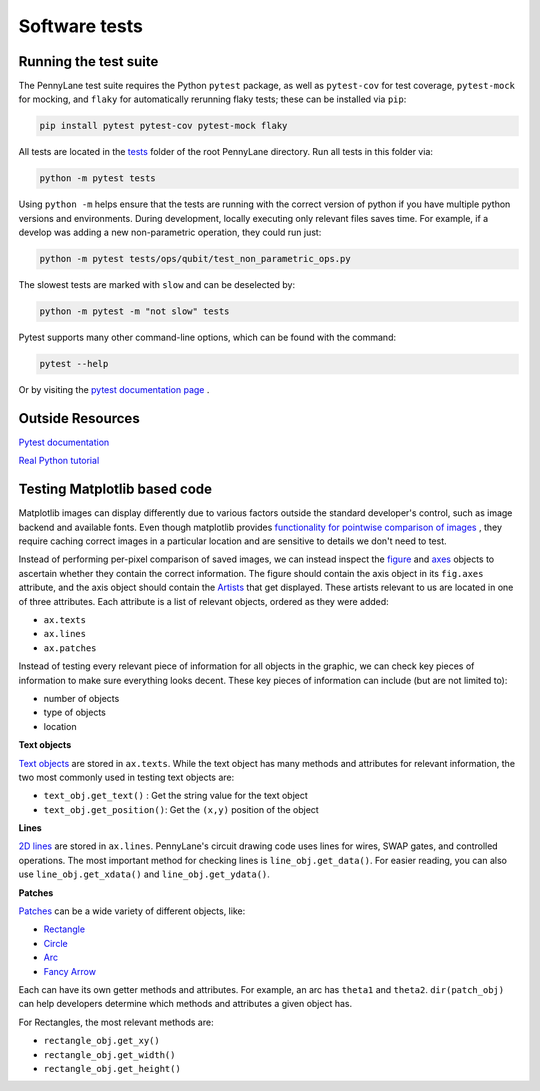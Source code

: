 Software tests
==============

Running the test suite
~~~~~~~~~~~~~~~~~~~~~~

The PennyLane test suite requires the Python ``pytest`` package, as well as ``pytest-cov``
for test coverage, ``pytest-mock`` for mocking, and ``flaky`` for automatically rerunning flaky tests; these can be installed via ``pip``:

.. code-block:: bash

    pip install pytest pytest-cov pytest-mock flaky

All tests are located in the `tests <https://github.com/PennyLaneAI/pennylane/tree/master/tests>`__ folder of the root PennyLane directory. Run all tests in this folder via:

.. code-block:: bash

    python -m pytest tests

Using ``python -m`` helps ensure that the tests are running with the correct version of python if you have multiple python versions and environments.  During development, locally executing only relevant files saves time.  For example, if a develop was adding a new non-parametric operation, they could run just:

.. code-block:: bash

    python -m pytest tests/ops/qubit/test_non_parametric_ops.py

The slowest tests are marked with ``slow`` and can be deselected by:

.. code-block:: bash

    python -m pytest -m "not slow" tests

Pytest supports many other command-line options, which can be found with the command:

.. code-block:: bash

    pytest --help

Or by visiting the `pytest documentation page <https://docs.pytest.org/en/latest/reference/reference.html#id88>`__ . 

Outside Resources
~~~~~~~~~~~~~~~~~

`Pytest documentation <https://docs.pytest.org/en/6.2.x/index.html>`__

`Real Python tutorial <https://realpython.com/pytest-python-testing/>`__

Testing Matplotlib based code
~~~~~~~~~~~~~~~~~~~~~~~~~~~~~

Matplotlib images can display differently due to various factors outside the standard developer's control, such as image backend and available fonts. Even though matplotlib provides
`functionality for pointwise comparison of images <https://matplotlib.org/stable/api/testing_api.html#module-matplotlib.testing>`__ , they require caching
correct images in a particular location and are sensitive to details we don't need to test. 

Instead of performing per-pixel comparison of saved images, we can instead inspect the  `figure <https://matplotlib.org/stable/api/figure_api.html?highlight=figure#matplotlib.figure.Figure>`__
and `axes <https://matplotlib.org/stable/api/axes_api.html?highlight=axes#module-matplotlib.axes>`__
objects to ascertain whether they contain the correct information. The figure should contain the axis object in its ``fig.axes`` attribute, and the axis object should contain the `Artists <https://matplotlib.org/stable/tutorials/intermediate/artists.html>`__ that get displayed. These artists relevant to us are located in one of three attributes. Each attribute is a list of relevant objects, ordered as they were added:

* ``ax.texts``
* ``ax.lines``
* ``ax.patches``

Instead of testing every relevant piece of information for all objects in the graphic, we can check key pieces of information to make sure everything looks decent.  These key pieces of information can include (but are not limited to):

* number of objects
* type of objects
* location

**Text objects**

`Text objects <https://matplotlib.org/stable/api/text_api.html#matplotlib.text.Text>`__
are stored in ``ax.texts``.  While the text object has many methods and attributes for relevant information, the two most commonly used in testing text objects are:

* ``text_obj.get_text()`` : Get the string value for the text object
* ``text_obj.get_position()``: Get the ``(x,y)`` position of the object

**Lines**

`2D lines <https://matplotlib.org/stable/api/_as_gen/matplotlib.lines.Line2D.html?highlight=line2d#matplotlib.lines.Line2D>`__ are stored in ``ax.lines``.  PennyLane's
circuit drawing code uses lines for wires, SWAP gates, and controlled operations. The most important method for checking lines is ``line_obj.get_data()``.  For easier reading, you
can also use ``line_obj.get_xdata()`` and ``line_obj.get_ydata()``.

**Patches**

`Patches <https://matplotlib.org/stable/api/_as_gen/matplotlib.patches.Patch.html?highlight=patch#matplotlib.patches.Patch>`__
can be a wide variety of different objects, like:

* `Rectangle <https://matplotlib.org/stable/api/_as_gen/matplotlib.patches.Rectangle.html?highlight=rectangle#matplotlib.patches.Rectangle>`__
* `Circle <https://matplotlib.org/stable/api/_as_gen/matplotlib.patches.Circle.html?highlight=circle#matplotlib.patches.Circle>`__
* `Arc <https://matplotlib.org/stable/api/_as_gen/matplotlib.patches.Arc.html?highlight=arc#matplotlib.patches.Arc>`__
* `Fancy Arrow <https://matplotlib.org/stable/api/_as_gen/matplotlib.patches.FancyArrow.html?highlight=fancyarrow#matplotlib.patches.FancyArrow>`__

Each can have its own getter methods and attributes.  For example, an arc has ``theta1`` and ``theta2``. ``dir(patch_obj)`` can help developers determine which methods and attributes a given object has.

For Rectangles, the most relevant methods are:

* ``rectangle_obj.get_xy()``
* ``rectangle_obj.get_width()``
* ``rectangle_obj.get_height()``
